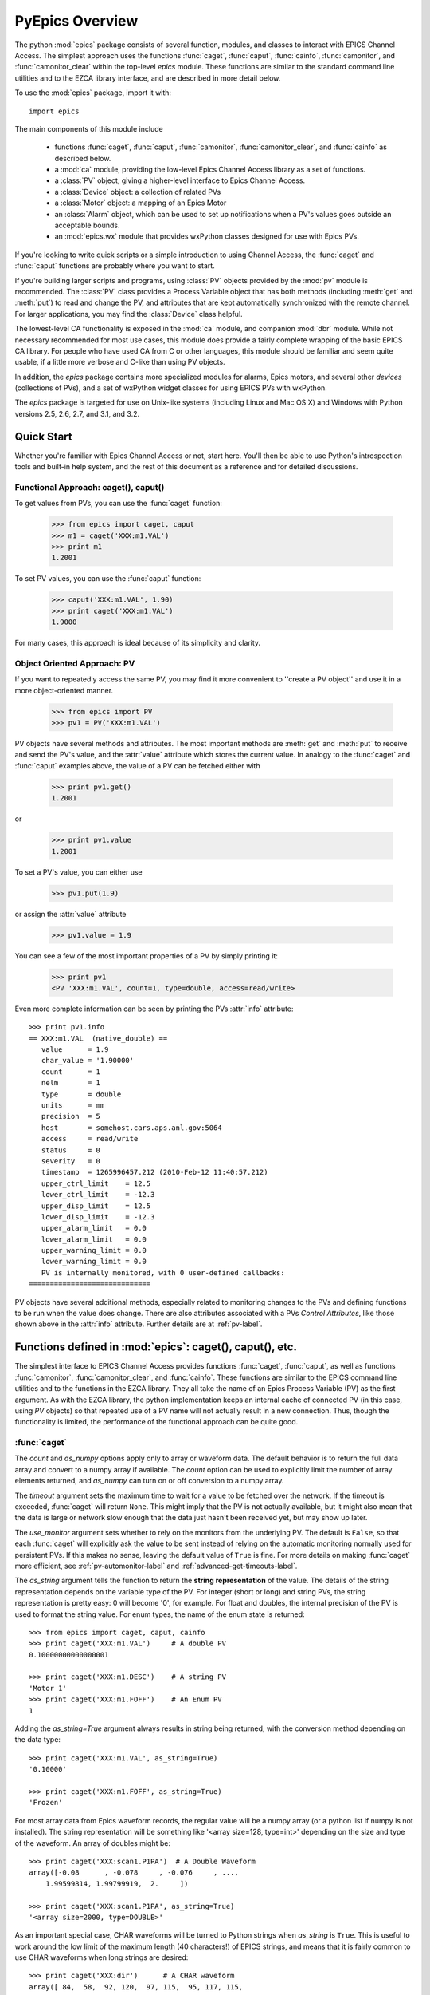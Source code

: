 
============================================
PyEpics Overview
============================================

The python :mod:`epics` package consists of several function, modules, and
classes to interact with EPICS Channel Access.  The simplest approach uses
the functions :func:`caget`, :func:`caput`, :func:`cainfo`,
:func:`camonitor`, and :func:`camonitor_clear` within the top-level `epics`
module.  These functions are similar to the standard command line utilities
and to the EZCA library interface, and are described in more detail below.

To use the :mod:`epics` package, import it with::

     import epics

The main components of this module include

    * functions :func:`caget`, :func:`caput`, :func:`camonitor`,
      :func:`camonitor_clear`, and :func:`cainfo` as described below.
    * a :mod:`ca` module, providing the low-level Epics Channel Access
      library as a set of functions.
    * a :class:`PV` object, giving a higher-level interface to Epics
      Channel Access.
    * a :class:`Device` object:  a collection of related PVs
    * a :class:`Motor` object: a mapping of an Epics Motor
    * an :class:`Alarm` object, which can be used to set up notifications
      when a PV's values goes outside an acceptable bounds.
    * an :mod:`epics.wx` module that provides wxPython classes designed for
      use with Epics PVs.

If you're looking to write quick scripts or a simple introduction to using
Channel Access, the :func:`caget` and :func:`caput` functions are probably
where you want to start.

If you're building larger scripts and programs, using :class:`PV` objects
provided by the :mod:`pv` module is recommended.  The :class:`PV` class
provides a Process Variable object that has both methods (including
:meth:`get` and :meth:`put`) to read and change the PV, and attributes that
are kept automatically synchronized with the remote channel.  For larger
applications, you may find the :class:`Device` class helpful.

The lowest-level CA functionality is exposed in the :mod:`ca` module, and
companion :mod:`dbr` module.  While not necessary recommended for most use
cases, this module does provide a fairly complete wrapping of the basic
EPICS CA library.  For people who have used CA from C or other languages,
this module should be familiar and seem quite usable, if a little more
verbose and C-like than using PV objects.

In addition, the `epics` package contains more specialized modules for
alarms, Epics motors, and several other *devices* (collections of PVs), and
a set of wxPython widget classes for using EPICS PVs with wxPython.

The `epics` package is targeted for use on Unix-like systems (including
Linux and Mac OS X) and Windows with Python versions 2.5, 2.6, 2.7, and
3.1, and 3.2.


Quick Start
=================

Whether you're familiar with Epics Channel Access or not, start here.
You'll then be able to use Python's introspection tools and built-in help
system, and the rest of this document as a reference and for detailed
discussions.

Functional Approach: caget(), caput()
~~~~~~~~~~~~~~~~~~~~~~~~~~~~~~~~~~~~~~~~~~~

To get values from PVs, you can use the :func:`caget` function:

   >>> from epics import caget, caput
   >>> m1 = caget('XXX:m1.VAL')
   >>> print m1
   1.2001

To set PV values, you can use the :func:`caput` function:

   >>> caput('XXX:m1.VAL', 1.90)
   >>> print caget('XXX:m1.VAL')
   1.9000

For many cases, this approach is ideal because of its simplicity and
clarity.

Object Oriented Approach: PV
~~~~~~~~~~~~~~~~~~~~~~~~~~~~~~~~~~~~

If you want to repeatedly access the same PV, you may find it more
convenient to ''create a PV object'' and use it in a more object-oriented
manner.

   >>> from epics import PV
   >>> pv1 = PV('XXX:m1.VAL')

PV objects have several methods and attributes.  The most important methods
are  :meth:`get` and :meth:`put` to receive and send the PV's value, and
the :attr:`value` attribute which stores the current value.  In analogy to
the :func:`caget` and :func:`caput` examples above, the value of a PV can
be fetched either with

   >>> print pv1.get()
   1.2001

or

   >>> print pv1.value
   1.2001

To set a PV's value, you can either use

   >>> pv1.put(1.9)

or assign the :attr:`value` attribute

   >>> pv1.value = 1.9

You can see a few of the most important properties of a PV by simply
printing it:

   >>> print pv1
   <PV 'XXX:m1.VAL', count=1, type=double, access=read/write>

Even more complete information can be seen by printing the PVs :attr:`info`
attribute::

   >>> print pv1.info
   == XXX:m1.VAL  (native_double) ==
      value      = 1.9
      char_value = '1.90000'
      count      = 1
      nelm       = 1
      type       = double
      units      = mm
      precision  = 5
      host       = somehost.cars.aps.anl.gov:5064
      access     = read/write
      status     = 0
      severity   = 0
      timestamp  = 1265996457.212 (2010-Feb-12 11:40:57.212)
      upper_ctrl_limit    = 12.5
      lower_ctrl_limit    = -12.3
      upper_disp_limit    = 12.5
      lower_disp_limit    = -12.3
      upper_alarm_limit   = 0.0
      lower_alarm_limit   = 0.0
      upper_warning_limit = 0.0
      lower_warning_limit = 0.0
      PV is internally monitored, with 0 user-defined callbacks:
   =============================

PV objects have several additional methods, especially related to
monitoring changes to the PVs and defining functions to be run when the
value does change.  There are also attributes associated with a PVs
*Control Attributes*, like those shown above in the :attr:`info` attribute.
Further details are at :ref:`pv-label`.


Functions defined in :mod:`epics`: caget(), caput(), etc.
========================================================================

.. module:: epics
   :synopsis: top-level epics module, and container for simplest CA functions

The simplest interface to EPICS Channel Access provides functions
:func:`caget`, :func:`caput`, as well as functions :func:`camonitor`,
:func:`camonitor_clear`, and :func:`cainfo`.  These functions are similar
to the EPICS command line utilities and to the functions in the EZCA
library.  They all take the name of an Epics Process Variable (PV) as the
first argument.  As with the EZCA library, the python implementation keeps
an internal cache of connected PV (in this case, using `PV` objects) so
that repeated use of a PV name will not actually result in a new
connection.  Thus, though the functionality is limited, the performance of
the functional approach can be quite good.

:func:`caget`
~~~~~~~~~~~~~

..  function:: caget(pvname[, as_string=False[, count=None[, as_numpy=True[, timeout=None[, use_monitor=False]]]]])

  retrieves and returns the value of the named PV.

  :param pvname: name of Epics Process Variable
  :param as_string:  whether to return string representation of the PV value.
  :type as_string:  ``True``/``False``
  :param count:  number of elements to return for array data.
  :type count:  integer or ``None``
  :param as_numpy:  whether to return the Numerical Python representation for array data.
  :type as_numpy:  ``True``/``False``
  :param timeout:  maximum time to wait (in seconds) for value before returning None.
  :type timeout:  float or ``None``
  :param use_monitor:  whether to rely on monitor callbacks or explicitly get value now.
  :type use_monitor: ``True``/``False``

The *count* and *as_numpy* options apply only to array or waveform
data. The default behavior is to return the full data array and convert to
a numpy array if available.  The *count* option can be used to explicitly
limit the number of array elements returned, and *as_numpy* can turn on or
off conversion to a numpy array.

The *timeout* argument sets the maximum time to wait for a value to be
fetched over the network.  If the timeout is exceeded, :func:`caget` will
return ``None``.  This might imply that the PV is not actually available,
but it might also mean that the data is large or network slow enough that
the data just hasn't been received yet, but may show up later.

The *use_monitor* argument sets whether to rely on the monitors from the
underlying PV.  The default is ``False``, so that each :func:`caget` will
explicitly ask the value to be sent instead of relying on the automatic
monitoring normally used for persistent PVs.  If this makes no sense,
leaving the default value of ``True`` is fine.  For more details on making
:func:`caget` more efficient, see :ref:`pv-automonitor-label` and
:ref:`advanced-get-timeouts-label`.

The *as_string* argument tells the function to return the **string
representation** of the value.  The details of the string representation
depends on the variable type of the PV.  For integer (short or long) and
string PVs, the string representation is pretty easy: 0 will become '0',
for example.  For float and doubles, the internal precision of the PV is
used to format the string value.  For enum types, the name of the enum
state is returned::

    >>> from epics import caget, caput, cainfo
    >>> print caget('XXX:m1.VAL')     # A double PV
    0.10000000000000001

    >>> print caget('XXX:m1.DESC')    # A string PV
    'Motor 1'
    >>> print caget('XXX:m1.FOFF')    # An Enum PV
    1

Adding the `as_string=True` argument always results in string being
returned, with the conversion method depending on the data type::

    >>> print caget('XXX:m1.VAL', as_string=True)
    '0.10000'

    >>> print caget('XXX:m1.FOFF', as_string=True)
    'Frozen'

For most array data from Epics waveform records, the regular value will be
a numpy array (or a python list if numpy is not installed).  The string
representation will be something like '<array size=128, type=int>'
depending on the size and type of the waveform.  An array of doubles might
be::

    >>> print caget('XXX:scan1.P1PA')  # A Double Waveform
    array([-0.08      , -0.078     , -0.076     , ...,
        1.99599814, 1.99799919,  2.     ])

    >>> print caget('XXX:scan1.P1PA', as_string=True)
    '<array size=2000, type=DOUBLE>'

As an important special case, CHAR waveforms will be turned to Python
strings when *as_string* is ``True``.  This is useful to work around the
low limit of the maximum length (40 characters!) of EPICS strings, and
means that it is fairly common to use CHAR waveforms when long strings are
desired::

    >>> print caget('XXX:dir')      # A CHAR waveform
    array([ 84,  58,  92, 120,  97, 115,  95, 117, 115,
       101, 114,  92,  77,  97, 114,  99, 104,  50,  48,
        49,  48,  92,  70,  97, 115, 116,  77,  97, 112])

    >>> print caget('XXX:dir',as_string=True)
    'T:\\xas_user\\March2010\\Fastmap'

Of course,character waveforms are not always used for long strings,  but
can also hold byte array data, such as comes from some detectors and
devices.

:func:`caput`
~~~~~~~~~~~~~~~~

..  function:: caput(pvname, value[, wait=False[, timeout=60]])

  set the value of the named PV.

  :param pvname: name of Epics Process Variable
  :param value:  value to send.
  :param wait:  whether to wait until the processing has completed.
  :type wait: ``True``/``False``
  :param timeout:  how long to wait (in seconds) for put to complete before giving up.
  :type timeout: double
  :rtype: integer

The optional *wait* argument tells the function to wait until the
processing completes.  This can be useful for PVs which take significant
time to complete, either because it causes a physical device (motor, valve,
etc) to move or because it triggers a complex calculation or data
processing sequence.  The *timeout* argument gives the maximum time to
wait, in seconds.  The function will return after this (approximate) time
even if the :func:`caput` has not completed.

This function returns 1 on success, and a negative number if the timeout
has been exceeded.

    >>> from epics import caget, caput, cainfo
    >>> caput('XXX:m1.VAL',2.30)
    1
    >>> caput('XXX:m1.VAL',-2.30, wait=True)
    ... waits a few seconds ...
    1

:func:`cainfo`
~~~~~~~~~~~~~~

..  function:: cainfo(pvname[, print_out=True])

  prints (or returns as a string) an informational paragraph about the PV,
  including Control Settings.

  :param pvname: name of Epics Process Variable
  :param print_out:  whether to write results to standard output
                 (otherwise the string is returned).
  :type print_out: ``True``/``False``

    >>> from epics import caget, caput, cainfo
    >>> cainfo('XXX.m1.VAL')
    == XXX:m1.VAL  (double) ==
       value      = 2.3
       char_value = 2.3000
       count      = 1
       units      = mm
       precision  = 4
       host       = xxx.aps.anl.gov:5064
       access     = read/write
       status     = 1
       severity   = 0
       timestamp  = 1265996455.417 (2010-Feb-12 11:40:55.417)
       upper_ctrl_limit    = 200.0
       lower_ctrl_limit    = -200.0
       upper_disp_limit    = 200.0
       lower_disp_limit    = -200.0
       upper_alarm_limit   = 0.0
       lower_alarm_limit   = 0.0
       upper_warning_limit = 0.0
       lower_warning       = 0.0
       PV is monitored internally
       no user callbacks defined.
    =============================

:func:`camonitor`
~~~~~~~~~~~~~~~~~


..  function:: camonitor(pvname[, writer=None[, callback=None]])

  This `sets a monitor` on the named PV, which will cause *something* to be
  done each time the value changes.  By default the PV name, time, and
  value will be printed out (to standard output) when the value changes,
  but the action that actually happens can be customized.

  :param pvname: name of Epics Process Variable
  :param writer:  where to write results to standard output .
  :type writer: ``None`` or a callable function that takes a string argument.
  :param callback:  user-supplied function to receive result
  :type callback: ``None`` or callable function

One can specify any function that can take a string as *writer*, such as
the :meth:`write` method of an open file that has been open for writing.
If left as ``None``, messages of changes will be sent to
:func:`sys.stdout.write`. For more complete control, one can specify a
*callback* function to be called on each change event.  This callback
should take keyword arguments for *pvname*, *value*, and *char_value*.  See
:ref:`pv-callbacks-label` for information on writing callback functions for
:func:`camonitor`.

    >>> from epics import camonitor
    >>> camonitor('XXX.m1.VAL')
    XXX.m1.VAL 2010-08-01 10:34:15.822452 1.3
    XXX.m1.VAL 2010-08-01 10:34:16.823233 1.2
    XXX.m1.VAL 2010-08-01 10:34:17.823233 1.1
    XXX.m1.VAL 2010-08-01 10:34:18.823233 1.0


:func:`camonitor_clear`
~~~~~~~~~~~~~~~~~~~~~~~

..  function:: camonitor_clear(pvname)

  clears a monitor set on the named PV by :func:`camonitor`.

  :param pvname: name of Epics Process Variable

This simple example monitors a PV with :func:`camonitor` for while, with
changes being saved to a log file.   After a while, the monitor is cleared
and the log file is inspected::

   >>> import epics
   >>> fh = open('PV1.log','w')
   >>> epics.camonitor('XXX:DMM1Ch2_calc.VAL',writer=fh.write)
   >>> .... wait for changes ...
   >>> epics.camonitor_clear('XXX:DMM1Ch2_calc.VAL')
   >>> fh.close()
   >>> fh = open('PV1.log','r')
   >>> for i in fh.readlines(): print i[:-1]
    XXX:DMM1Ch2_calc.VAL 2010-03-24 11:56:40.536946 -183.5035
    XXX:DMM1Ch2_calc.VAL 2010-03-24 11:56:41.536757 -183.6716
    XXX:DMM1Ch2_calc.VAL 2010-03-24 11:56:42.535568 -183.5112
    XXX:DMM1Ch2_calc.VAL 2010-03-24 11:56:43.535379 -183.5466
    XXX:DMM1Ch2_calc.VAL 2010-03-24 11:56:44.535191 -183.4890
    XXX:DMM1Ch2_calc.VAL 2010-03-24 11:56:45.535001 -183.5066
    XXX:DMM1Ch2_calc.VAL 2010-03-24 11:56:46.535813 -183.5085
    XXX:DMM1Ch2_calc.VAL 2010-03-24 11:56:47.536623 -183.5223
    XXX:DMM1Ch2_calc.VAL 2010-03-24 11:56:48.536434 -183.6832


Motivation: Why another Python-Epics Interface?
================================================

PyEpics version 3 is intended as an improvement over EpicsCA 2.1, and
should replace that older Epics-Python interface.  That version had
performance issues, especially when connecting to a large number of PVs, is
not thread-aware, and has become difficult to maintain for Windows and
Linux.

There are a few other Python modules exposing Epics Channel Access
available.  Most of these have a interface to the CA library that was both
closer to the C library and lower-level than EpicsCA.  Most of these
interfaces use specialized C-Python 'wrapper' code to provide the
interface.

Because of this, an additional motivation for this package was to allow a
more common interface to be used that built higher-level objects (as
EpicsCA had) on top of a complete lower-level interface.  The desire to
come to a more universally-acceptable Python-Epics interface has definitely
influenced the goals for this module, which include:

   1) providing both low-level (C-like) and higher-level access (Pythonic
      objects) to the EPICS Channel Access protocol.
   2) supporting as many features of Epics 3.14 as possible, including
      preemptive callbacks and thread support.
   3) easy support and distribution for Windows and Unix-like systems.
   4) being ready for porting to Python3.
   5) using Python's ctypes library.

The main implementation feature used here (and difference from EpicsCA) is
using Python's ctypes library to handle the connection between Python and
the CA C library.  Using ctypes has many advantages.  Principally, it fully
eliminates the need to write (and maintain) wrapper code either with SWIG
or directly with Python's C API.  Since the ctypes module allows access to
C data and objects in pure Python, no compilation step is needed to build
the module, making installation and support on multiple platforms much
easier.  Since ctypes loads a shared object library at runtime, the
underlying Epics Channel Access library can be upgraded without having to
re-build the Python wrapper.  In addition, using ctypes provides the most
reliable thread-safety available, as each call to the underlying C library
is automatically made thread-aware without explicit code.  Finally, by
avoiding the C API altogether, migration to Python3 is greatly simplified.
PyEpics3 does work with both Python 2.* and 3.*.


Status and To-Do List
=======================

The PyEpics package is under active development.  The current status is
that most features are working well, and it is starting to be used in
production code, but more testing and better tests are needed.

The package is targeted and tested to work with Python 2.5, 2.6, 2.7, and
3.1 simultaneously (that is, the same code is meant to support all
versions).  Currently, the package works with Python 3.1, but is not
extremely well-tested.

There are several desired features are left undone or unfinished:

 * port CaChannel interface, ca_util, epicsPV (and other interfaces??) to use epics.ca

 * add more "devices", including low-level epics records.

 * incorporate some or all of the Channel Access Server from `pcaspy <http://code.google.com/p/pcaspy/>`_

 * build and improve applications.
